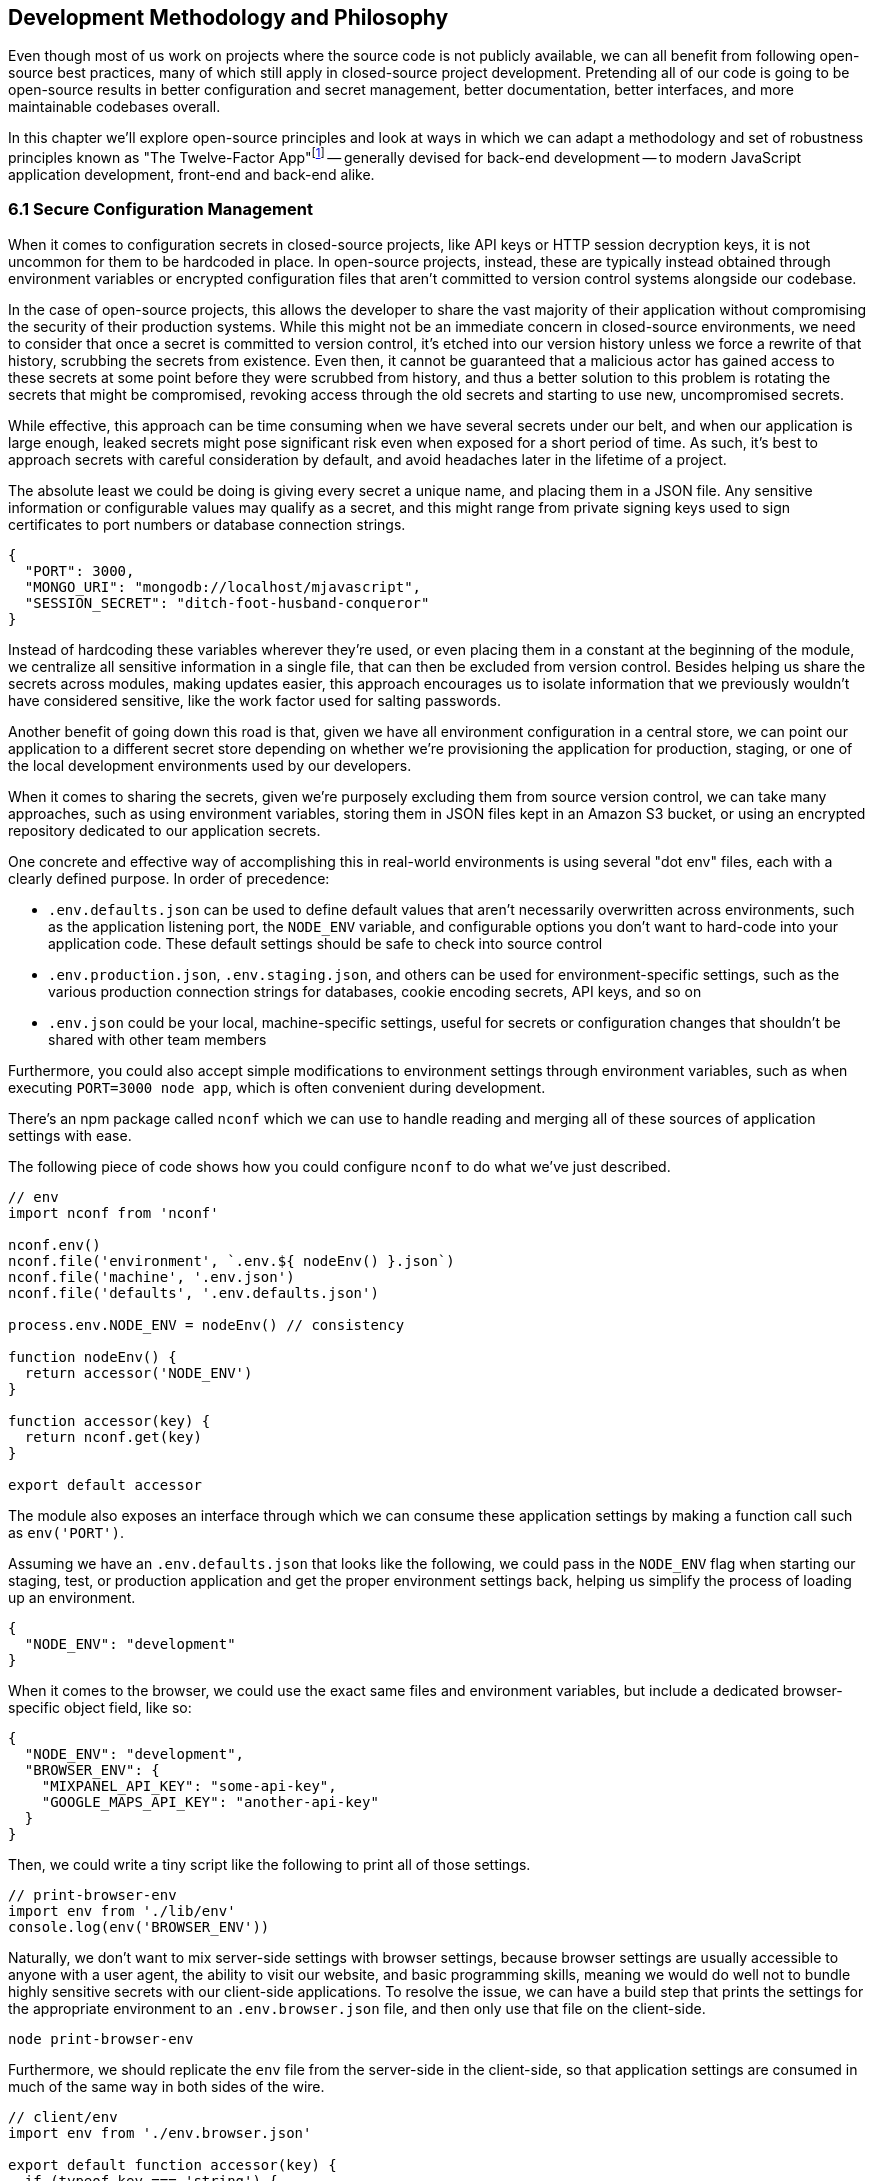[[development-methodology-and-philosophy]]
== Development Methodology and Philosophy

Even though most of us work on projects where the source code is not publicly available, we can all benefit from following open-source best practices, many of which still apply in closed-source project development. Pretending all of our code is going to be open-source results in better configuration and secret management, better documentation, better interfaces, and more maintainable codebases overall.

In this chapter we'll explore open-source principles and look at ways in which we can adapt a methodology and set of robustness principles known as "The Twelve-Factor App"footnote:[see-tfa,You can find the original 12 Factor App methodology and its documentation at: https://mjavascript.com/out/12factor.] -- generally devised for back-end development -- to modern JavaScript application development, front-end and back-end alike.

=== 6.1 Secure Configuration Management

When it comes to configuration secrets in closed-source projects, like API keys or HTTP session decryption keys, it is not uncommon for them to be hardcoded in place. In open-source projects, instead, these are typically instead obtained through environment variables or encrypted configuration files that aren't committed to version control systems alongside our codebase.

In the case of open-source projects, this allows the developer to share the vast majority of their application without compromising the security of their production systems. While this might not be an immediate concern in closed-source environments, we need to consider that once a secret is committed to version control, it's etched into our version history unless we force a rewrite of that history, scrubbing the secrets from existence. Even then, it cannot be guaranteed that a malicious actor has gained access to these secrets at some point before they were scrubbed from history, and thus a better solution to this problem is rotating the secrets that might be compromised, revoking access through the old secrets and starting to use new, uncompromised secrets.

While effective, this approach can be time consuming when we have several secrets under our belt, and when our application is large enough, leaked secrets might pose significant risk even when exposed for a short period of time. As such, it's best to approach secrets with careful consideration by default, and avoid headaches later in the lifetime of a project.

The absolute least we could be doing is giving every secret a unique name, and placing them in a JSON file. Any sensitive information or configurable values may qualify as a secret, and this might range from private signing keys used to sign certificates to port numbers or database connection strings.

[source,javascript]
----
{
  "PORT": 3000,
  "MONGO_URI": "mongodb://localhost/mjavascript",
  "SESSION_SECRET": "ditch-foot-husband-conqueror"
}
----

Instead of hardcoding these variables wherever they're used, or even placing them in a constant at the beginning of the module, we centralize all sensitive information in a single file, that can then be excluded from version control. Besides helping us share the secrets across modules, making updates easier, this approach encourages us to isolate information that we previously wouldn't have considered sensitive, like the work factor used for salting passwords.

Another benefit of going down this road is that, given we have all environment configuration in a central store, we can point our application to a different secret store depending on whether we're provisioning the application for production, staging, or one of the local development environments used by our developers.

When it comes to sharing the secrets, given we're purposely excluding them from source version control, we can take many approaches, such as using environment variables, storing them in JSON files kept in an Amazon S3 bucket, or using an encrypted repository dedicated to our application secrets.

One concrete and effective way of accomplishing this in real-world environments is using several "dot env" files, each with a clearly defined purpose. In order of precedence:

- `.env.defaults.json` can be used to define default values that aren't necessarily overwritten across environments, such as the application listening port, the `NODE_ENV` variable, and configurable options you don't want to hard-code into your application code. These default settings should be safe to check into source control
- `.env.production.json`, `.env.staging.json`, and others can be used for environment-specific settings, such as the various production connection strings for databases, cookie encoding secrets, API keys, and so on
- `.env.json` could be your local, machine-specific settings, useful for secrets or configuration changes that shouldn't be shared with other team members

Furthermore, you could also accept simple modifications to environment settings through environment variables, such as when executing `PORT=3000 node app`, which is often convenient during development.

There's an npm package called `nconf` which we can use to handle reading and merging all of these sources of application settings with ease.

The following piece of code shows how you could configure `nconf` to do what we've just described.

```
// env
import nconf from 'nconf'

nconf.env()
nconf.file('environment', `.env.${ nodeEnv() }.json`)
nconf.file('machine', '.env.json')
nconf.file('defaults', '.env.defaults.json')

process.env.NODE_ENV = nodeEnv() // consistency

function nodeEnv() {
  return accessor('NODE_ENV')
}

function accessor(key) {
  return nconf.get(key)
}

export default accessor
```

The module also exposes an interface through which we can consume these application settings by making a function call such as `env('PORT')`.

Assuming we have an `.env.defaults.json` that looks like the following, we could pass in the `NODE_ENV` flag when starting our staging, test, or production application and get the proper environment settings back, helping us simplify the process of loading up an environment.

```
{
  "NODE_ENV": "development"
}
```

When it comes to the browser, we could use the exact same files and environment variables, but include a dedicated browser-specific object field, like so:

```
{
  "NODE_ENV": "development",
  "BROWSER_ENV": {
    "MIXPANEL_API_KEY": "some-api-key",
    "GOOGLE_MAPS_API_KEY": "another-api-key"
  }
}
```

Then, we could write a tiny script like the following to print all of those settings.

```
// print-browser-env
import env from './lib/env'
console.log(env('BROWSER_ENV'))
```

Naturally, we don't want to mix server-side settings with browser settings, because browser settings are usually accessible to anyone with a user agent, the ability to visit our website, and basic programming skills, meaning we would do well not to bundle highly sensitive secrets with our client-side applications. To resolve the issue, we can have a build step that prints the settings for the appropriate environment to an `.env.browser.json` file, and then only use that file on the client-side.

```
node print-browser-env
```

Furthermore, we should replicate the `env` file from the server-side in the client-side, so that application settings are consumed in much of the same way in both sides of the wire.

```
// client/env
import env from './env.browser.json'

export default function accessor(key) {
  if (typeof key === 'string') {
    return env[key]
  }
  return env
}
```

There are many other ways of storing our application settings, each with their pros and cons. The approach we just discussed, though, is relatively easy to implement and solid enough to get started. As an upgrade, you might want to look into using AWS Secrets Manager. That way, you'd have a single secret to take care of in team members' environments, instead of every single secret. A secret service also takes care of encryption, secure storage, secret rotation (useful in the case of a data breach), among other advanced features.

==== 6.2 Explicit Dependency Management

It's not practical to include dependencies in our repositories, given these are often in the hundreds of megabytes and often include environment-dependant and operating system dependant files. During development, we want to make sure we get non-breaking upgrades to our dependencies, which can help us resolve bugs and tighten our grip around security vulnerabilities. For deployments, we want reproducible builds, where installing our dependencies yields the same results every time. The solution is often to include a dependency manifest, indicating what exact versions of the libraries in our dependency tree we want to be installing. This can be accomplished with npm (starting with version 5) and its `package-lock.json` manifest, as well as through the Yarn package manager and its `yarn.lock` manifest, both of which we should be publishing to our versioned repository.

Every dependency in our application should be explicitly declared in our manifest, relying on globally installed packages or global variables as little as possible. Implicit dependencies involve additional steps across environments, where developers and deployment flows alike must take action to ensure these extra dependencies are installed, beyond what a simple `npm install` step could achieve.

Always installing identical versions of our dependencies -- and identical versions of our dependencies' dependencies -- brings us one step closer to having development environments that closely mirror what we do in production. This increases the likelyhood we can swiftly reproduce bugs that occurred in production in our local environments, while decreasing the odds that something that worked during development fails in staging.

==== 6.3 Interfaces as Black Boxes

On a similar note to that of the last section, we should treat our own components no differently than how we treat third party libraries and modules. Granted, we can make changes to our own code a lot more quickly than we can effect change in third party code -- if that's at all possible. However, when we treat all components and interfaces (including our own HTTP API) as if they were foreign to us, we can focus on consuming and testing against interfaces, while ignoring the underlying implementation.

Avoiding distinctions helps us write unit tests where we mock dependencies that aren't under test, regardless of whether they were developed in-house or by a third party. When writing tests we always assume that third party modules are generally well-tested enough that it's not our responsibility to include them in our test cases. The same thinking should apply to first party modules that just happen to be dependencies of the module we're currently writing tests for.

This same reasoning can be applied to security concerns such as input sanitization. Regardless of what kind of application we're developing, we can't trust user input unless it's sanitized. Malicious actors could be angling to take over our servers, our customers' data, or otherwise inject content onto our web pages. These users might be customers or even employees, so we shouldn't treat them differently depending on that, when it comes to input sanitization.

==== 6.4 Build, Release, Run

Having clearly defined and delineated build processes is key when it comes to successfully managing an application across development, staging, and production environments.

Build processes have a few different aspects to them. At the highest level, there's the shared logic where we install and compile our assets so that they can be consumed by our runtime application.

For development, we focus on enhanced debugging facilities, using development versions of libraries, source maps, and verbose logging levels; custom ways of overriding behavior, so that we can easily mimic how the production environment would look like, and where possible we also throw in a real-time debugging server that takes care of restarting our application when code changes, applying CSS changes without refreshing the page, and so on.

In staging, we want an environment that closely resembles production, so we'll avoid most debugging features, but we might still want source maps and verbose logging to be able to trace bugs with ease.

Production focuses more heavily on minification, image optimization, and advanced techniques like route-based bundle splitting, where we only serve modules that are actually used by the pages visited by a user; tree shaking, where we statically analyze our module graph and remove functions that aren't being used; and security features, such as a hardened `Content-Security-Policy` policy that mitigates attack vectors like XSS or CSRF.

Note how up until this point we have focused on how we build our assets, but not how we deploy them. These two processes, build and deployment, are closely related but they shouldn't be intertwined. A clean build process where we end up with a packaged application we can easily deploy, and a deployment process that takes care of the specifics regardless of whether you're deploying to your own local environment, or to a hosted staging or production environment, means that for the most part we won't need to worry about environments during our build processes or at runtime.

==== 6.5 Statelessness

We've already explored how state, if left unchecked, can lead us straight to the heat death of our applications. Keeping state to a minimum translates directly into applications that are easier to debug. The least global state there is, the less unpredictable the current conditions of an application will be at any one point in time, and the least surprises we'll run into while debugging.

One particularly insidious form of state is caching. A cache is a great way to increase performance in an application by avoiding expensive lookups most of the time. When state management tools are used as a caching mechanism, we might fall into a trap where different bits and pieces of derived application state were derived at different points in time, thus rendering different bits of the application using data computed at different points in time.

Derived state should seldom be treated as state that's separate from the data it was derived from. When it's not, we might run into situations where the original data is updated, but the derived state is not, becoming stale and inaccurate. When, instead, we always compute derived state from the original data, we reduce the likelyhood that this derived state will become stale.

==== 6.6 Disposability

Whenever we hook up an event listener, regardless of whether we're listening for DOM events or those from an event emitter, we should also strongly consider disposing of the listener when the concerned parties are no longer interested in the event being raised. For instance, if we have a React component that, upon mount, starts listening for `resize` events on the `window` object, we should also make sure we remove those event listeners upon the component being unmounted.

This kind of dilligence ensures that we can set up and tear down bits of our application without leaving behind mounting piles of listeners that would result in memory leaks, which are hard to track down and pinpoint.

The concept of disposability goes beyond just event handlers, though. Any sort of resource that we allocate and attach to an object, component, or service is created, should be released and cleaned up when that attachment ceases to exist. This way, we can confidently create and dispose of as many components as we want, without putting our application's performance at risk.

==== 6.7 Parity in Development and Production

We've established the importance of having clearly defined build and deployment processes. In a similar vein, we have the different application environments like development, production, staging, feature branches, SaaS vs. on-premise environments, and so on. Environments are divergent by definition, we are going to end up with different features in different environments, whether they are debugging facilities, product features, or performance optimizations.

Whenever we incorporate environment-specific feature flags or logic, we need to pay attention to the discrepancies introduced by these changes. Could the environment-dependant logic be tightened so that the bare minimum divergence is introduced? Should we isolate the newly introduced logic fork into a single module that takes care of as many aspects of the divergence as possible? Could the flags that are enabled as we're developing features for an specific environment result in inadvertently introducing bugs into other environments where a different set of flags is enabled?

Conversely, the opposite is true. Like with many things programming, creating these divergences is relatively easy, whereas deleting them might prove most challenging. This difficulty arises from the unknown situations we might not typically run into during development or unit testing, but which are still valid situations in our production environments.

As an example, consider the following scenario. We have a production application using `Content-Security-Policy` rules to mitigate malicious attack vectors. For the development environment, we also add a few extra rules like `'unsafe-inline'` letting our developer tools manipulate the page so that code and style changes are reloaded without requiring a full page refresh, speeding up our precious development productivity and saving time. Our application already has a component that users can leverage to edit programming source code, but we now have a requirement to change that component.

We swap the current component with the a new one from our company's own component framework, so we know it's battle-tested and works well in other production applications developed in house. We test things in our local development environment, and everything works as expected. Tests pass. Other developers review our code, test locally in their own environments as well, and find nothing wrong with it. We merge our code, and a couple weeks later deploy to production. Before long, we start getting support requests about the code editing feature being broken, and need to roll back the changeset which introduced the new code editor.

What went wrong? We didn't notice the fact that the new component doesn't work unless `style-src: 'unsafe-inline'` is present. Given that we allow inline styles in development, catering to our convenient developer tools, this wasn't a problem during development or local testing performed by our team mates. However when we deploy to production, which follows a more strict set of CSP rules, the `'unsafe-inline` rule is not served, and the component breaks down.

The problem here is that we had a divergence in parity which prevented us from identifying a limitation in the new component: it uses inline styles to position the text cursor. This is at odds with our strict CSP rules, but it can't be properly identified because our development environment is more lax about CSP than production is.

As much as possible, we should strive to keep these kinds of divergences to a minimum, because if we don't, bugs might find their way to production, and a customer might end up reporting the bug to us. Merely being aware of discrepancies like this is not enough, because it's not practical nor effective to keep these logic gates in your head so that whenever you're implementing a change you mentally go through the motions of how the change would differ if your code was running in production instead.

Proper integration testing might catch many of these kinds of mistakes, but that won't always be the case.
